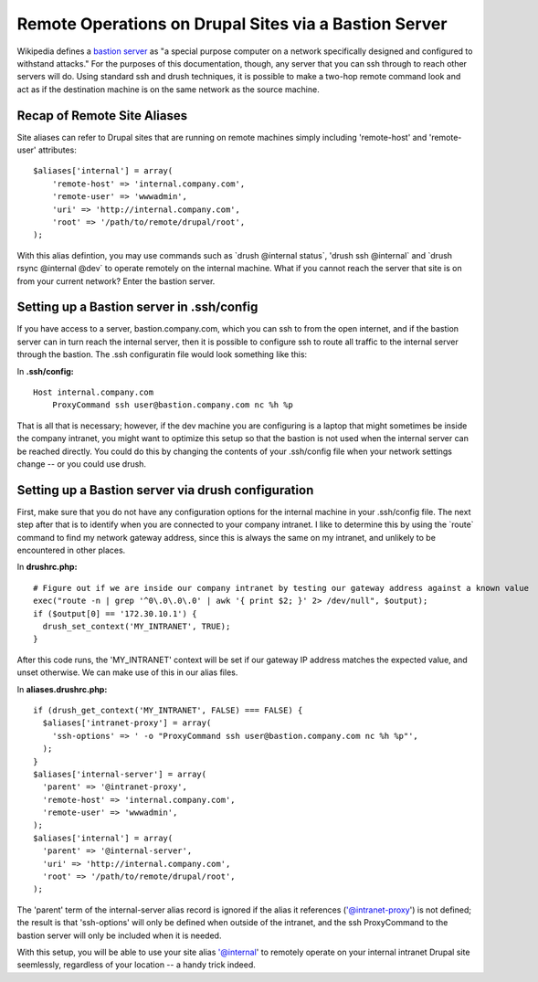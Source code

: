 Remote Operations on Drupal Sites via a Bastion Server
======================================================

Wikipedia defines a `bastion
server <http://en.wikipedia.org/wiki/Bastion_host>`__ as "a special
purpose computer on a network specifically designed and configured to
withstand attacks." For the purposes of this documentation, though, any
server that you can ssh through to reach other servers will do. Using
standard ssh and drush techniques, it is possible to make a two-hop
remote command look and act as if the destination machine is on the same
network as the source machine.

Recap of Remote Site Aliases
----------------------------

Site aliases can refer to Drupal sites that are running on remote
machines simply including 'remote-host' and 'remote-user' attributes:

::

    $aliases['internal'] = array(
        'remote-host' => 'internal.company.com',
        'remote-user' => 'wwwadmin',
        'uri' => 'http://internal.company.com',
        'root' => '/path/to/remote/drupal/root',
    );

With this alias defintion, you may use commands such as \`drush
@internal status\`, 'drush ssh @internal\` and \`drush rsync @internal
@dev\` to operate remotely on the internal machine. What if you cannot
reach the server that site is on from your current network? Enter the
bastion server.

Setting up a Bastion server in .ssh/config
------------------------------------------

If you have access to a server, bastion.company.com, which you can ssh
to from the open internet, and if the bastion server can in turn reach
the internal server, then it is possible to configure ssh to route all
traffic to the internal server through the bastion. The .ssh
configuratin file would look something like this:

In **.ssh/config:**

::

    Host internal.company.com
        ProxyCommand ssh user@bastion.company.com nc %h %p

That is all that is necessary; however, if the dev machine you are
configuring is a laptop that might sometimes be inside the company
intranet, you might want to optimize this setup so that the bastion is
not used when the internal server can be reached directly. You could do
this by changing the contents of your .ssh/config file when your network
settings change -- or you could use drush.

Setting up a Bastion server via drush configuration
---------------------------------------------------

First, make sure that you do not have any configuration options for the
internal machine in your .ssh/config file. The next step after that is
to identify when you are connected to your company intranet. I like to
determine this by using the \`route\` command to find my network gateway
address, since this is always the same on my intranet, and unlikely to
be encountered in other places.

In **drushrc.php:**

::

    # Figure out if we are inside our company intranet by testing our gateway address against a known value
    exec("route -n | grep '^0\.0\.0\.0' | awk '{ print $2; }' 2> /dev/null", $output);
    if ($output[0] == '172.30.10.1') {
      drush_set_context('MY_INTRANET', TRUE);
    }

After this code runs, the 'MY\_INTRANET' context will be set if our
gateway IP address matches the expected value, and unset otherwise. We
can make use of this in our alias files.

In **aliases.drushrc.php:**

::

    if (drush_get_context('MY_INTRANET', FALSE) === FALSE) {
      $aliases['intranet-proxy'] = array(
        'ssh-options' => ' -o "ProxyCommand ssh user@bastion.company.com nc %h %p"',
      );
    }
    $aliases['internal-server'] = array(
      'parent' => '@intranet-proxy',
      'remote-host' => 'internal.company.com',
      'remote-user' => 'wwwadmin',
    );
    $aliases['internal'] = array(
      'parent' => '@internal-server',
      'uri' => 'http://internal.company.com',
      'root' => '/path/to/remote/drupal/root',
    );

The 'parent' term of the internal-server alias record is ignored if the
alias it references ('@intranet-proxy') is not defined; the result is
that 'ssh-options' will only be defined when outside of the intranet,
and the ssh ProxyCommand to the bastion server will only be included
when it is needed.

With this setup, you will be able to use your site alias '@internal' to
remotely operate on your internal intranet Drupal site seemlessly,
regardless of your location -- a handy trick indeed.
